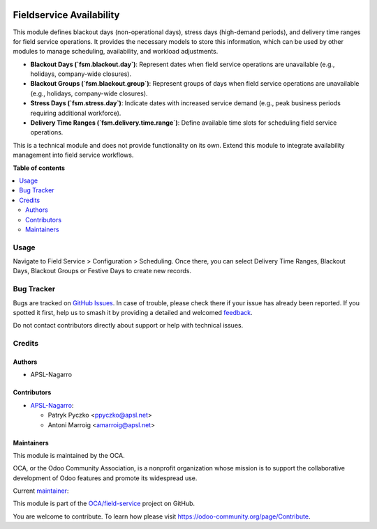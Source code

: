 .. image:: https://odoo-community.org/readme-banner-image
   :target: https://odoo-community.org/get-involved?utm_source=readme
   :alt: Odoo Community Association

=========================
Fieldservice Availability
=========================

.. 
   !!!!!!!!!!!!!!!!!!!!!!!!!!!!!!!!!!!!!!!!!!!!!!!!!!!!
   !! This file is generated by oca-gen-addon-readme !!
   !! changes will be overwritten.                   !!
   !!!!!!!!!!!!!!!!!!!!!!!!!!!!!!!!!!!!!!!!!!!!!!!!!!!!
   !! source digest: sha256:45ba27349be2b7224c790187375371e4612a3a88e0cc36674212f8cd0ce50272
   !!!!!!!!!!!!!!!!!!!!!!!!!!!!!!!!!!!!!!!!!!!!!!!!!!!!

.. |badge1| image:: https://img.shields.io/badge/maturity-Beta-yellow.png
    :target: https://odoo-community.org/page/development-status
    :alt: Beta
.. |badge2| image:: https://img.shields.io/badge/license-AGPL--3-blue.png
    :target: http://www.gnu.org/licenses/agpl-3.0-standalone.html
    :alt: License: AGPL-3
.. |badge3| image:: https://img.shields.io/badge/github-OCA%2Ffield--service-lightgray.png?logo=github
    :target: https://github.com/OCA/field-service/tree/18.0/fieldservice_availability
    :alt: OCA/field-service
.. |badge4| image:: https://img.shields.io/badge/weblate-Translate%20me-F47D42.png
    :target: https://translation.odoo-community.org/projects/field-service-18-0/field-service-18-0-fieldservice_availability
    :alt: Translate me on Weblate
.. |badge5| image:: https://img.shields.io/badge/runboat-Try%20me-875A7B.png
    :target: https://runboat.odoo-community.org/builds?repo=OCA/field-service&target_branch=18.0
    :alt: Try me on Runboat

|badge1| |badge2| |badge3| |badge4| |badge5|

This module defines blackout days (non-operational days), stress days
(high-demand periods), and delivery time ranges for field service
operations. It provides the necessary models to store this information,
which can be used by other modules to manage scheduling, availability,
and workload adjustments.

- **Blackout Days (\`fsm.blackout.day\`)**: Represent dates when field
  service operations are unavailable (e.g., holidays, company-wide
  closures).
- **Blackout Groups (\`fsm.blackout.group\`)**: Represent groups of days
  when field service operations are unavailable (e.g., holidays,
  company-wide closures).
- **Stress Days (\`fsm.stress.day\`)**: Indicate dates with increased
  service demand (e.g., peak business periods requiring additional
  workforce).
- **Delivery Time Ranges (\`fsm.delivery.time.range\`)**: Define
  available time slots for scheduling field service operations.

This is a technical module and does not provide functionality on its
own. Extend this module to integrate availability management into field
service workflows.

**Table of contents**

.. contents::
   :local:

Usage
=====

Navigate to Field Service > Configuration > Scheduling. Once there, you
can select Delivery Time Ranges, Blackout Days, Blackout Groups or
Festive Days to create new records.

Bug Tracker
===========

Bugs are tracked on `GitHub Issues <https://github.com/OCA/field-service/issues>`_.
In case of trouble, please check there if your issue has already been reported.
If you spotted it first, help us to smash it by providing a detailed and welcomed
`feedback <https://github.com/OCA/field-service/issues/new?body=module:%20fieldservice_availability%0Aversion:%2018.0%0A%0A**Steps%20to%20reproduce**%0A-%20...%0A%0A**Current%20behavior**%0A%0A**Expected%20behavior**>`_.

Do not contact contributors directly about support or help with technical issues.

Credits
=======

Authors
-------

* APSL-Nagarro

Contributors
------------

- `APSL-Nagarro <https://www.apsl.tech>`__:

  - Patryk Pyczko <ppyczko@apsl.net>
  - Antoni Marroig <amarroig@apsl.net>

Maintainers
-----------

This module is maintained by the OCA.

.. image:: https://odoo-community.org/logo.png
   :alt: Odoo Community Association
   :target: https://odoo-community.org

OCA, or the Odoo Community Association, is a nonprofit organization whose
mission is to support the collaborative development of Odoo features and
promote its widespread use.

.. |maintainer-ppyczko| image:: https://github.com/ppyczko.png?size=40px
    :target: https://github.com/ppyczko
    :alt: ppyczko

Current `maintainer <https://odoo-community.org/page/maintainer-role>`__:

|maintainer-ppyczko| 

This module is part of the `OCA/field-service <https://github.com/OCA/field-service/tree/18.0/fieldservice_availability>`_ project on GitHub.

You are welcome to contribute. To learn how please visit https://odoo-community.org/page/Contribute.
